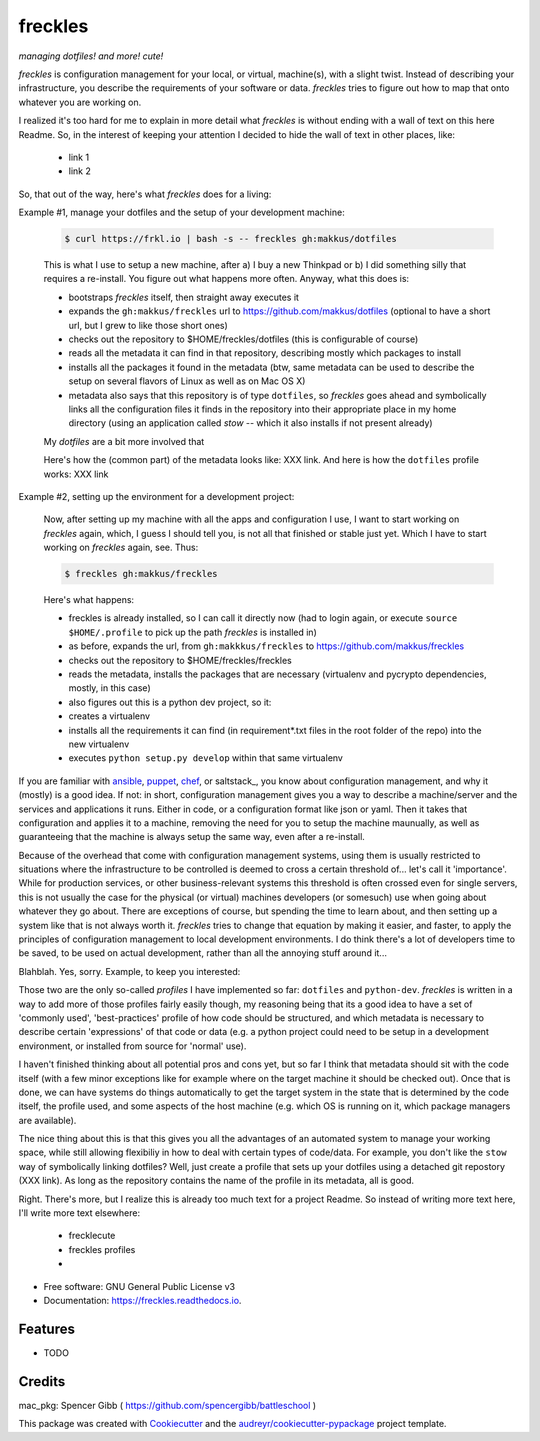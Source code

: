 ========
freckles
========


.. image:: https://img.shields.io/pypi/v/freckles.svg
        :target: https://pypi.python.org/pypi/freckles

.. image:: https://img.shields.io/travis/makkus/freckles.svg
        :target: https://travis-ci.org/makkus/freckles

.. image:: https://readthedocs.org/projects/freckles/badge/?version=latest
        :target: https://freckles.readthedocs.io/en/latest/?badge=latest
        :alt: Documentation Status

.. image:: https://pyup.io/repos/github/makkus/freckles/shield.svg
     :target: https://pyup.io/repos/github/makkus/freckles/
     :alt: Updates


*managing dotfiles! and more! cute!*

*freckles* is configuration management for your local, or virtual, machine(s), with a slight twist. Instead of describing your infrastructure, you describe the requirements of your software or data. *freckles* tries to figure out how to map that onto whatever you are working on.

I realized it's too hard for me to explain in more detail what *freckles* is without ending with a wall of text on this here Readme. So, in the interest of keeping your attention I decided to hide the wall of text in other places, like:

 - link 1
 - link 2

So, that out of the way, here's what *freckles* does for a living:

Example #1, manage your dotfiles and the setup of your development machine:

    .. code-block:: console

       $ curl https://frkl.io | bash -s -- freckles gh:makkus/dotfiles

    This is what I use to setup a new machine, after a) I buy a new Thinkpad or b) I did something silly that requires a re-install. You figure out what happens more often. Anyway, what this does is:

    - bootstraps *freckles* itself, then straight away executes it
    - expands the ``gh:makkus/freckles`` url to https://github.com/makkus/dotfiles (optional to have a short url, but I grew to like those short ones)
    - checks out the repository to $HOME/freckles/dotfiles (this is configurable of course)
    - reads all the metadata  it can find in that repository, describing mostly which packages to install
    - installs all the packages it found in the metadata (btw, same metadata can be used to describe the setup on several flavors of Linux as well as on Mac OS X)
    - metadata also says that this repository is of type  ``dotfiles``, so *freckles* goes ahead and symbolically links all the configuration files it finds in the repository into their appropriate place in my home directory (using an application called `stow` -- which it also installs if not present already)

    My *dotfiles* are a bit more involved that

    Here's how the (common part) of the metadata looks like: XXX link. And here is how the ``dotfiles`` profile works: XXX link

Example #2, setting up the environment for a development project:

    Now, after setting up my machine with all the apps and configuration I use, I want to start working on *freckles* again, which, I guess I should tell you, is not all that finished or stable just yet. Which I have to start working on *freckles* again, see. Thus:

    .. code-block:: console

        $ freckles gh:makkus/freckles

    Here's what happens:

    - freckles is already installed, so I can call it directly now (had to login again, or execute ``source $HOME/.profile`` to pick up the path *freckles* is installed in)
    - as before, expands the url, from ``gh:makkkus/freckles`` to https://github.com/makkus/freckles
    - checks out the repository to $HOME/freckles/freckles
    - reads the metadata, installs the packages that are necessary (virtualenv and pycrypto dependencies, mostly, in this case)
    - also figures out this is a python dev project, so it:
    - creates a virtualenv
    - installs all the requirements it can find (in requirement*.txt files in the root folder of the repo) into the new virtualenv
    - executes ``python setup.py develop`` within that same virtualenv

If you are familiar with ansible_, puppet_, chef_, or saltstack_, you know about configuration management, and why it (mostly) is a good idea. If not: in short, configuration management gives you a way to describe a machine/server and the services and applications it runs. Either in code, or a configuration format like json or yaml. Then it takes that configuration and applies it to a machine, removing the need for you to setup the machine maunually, as well as guaranteeing that the machine is always setup the same way, even after a re-install.

Because of the overhead that come with configuration management systems, using them is usually restricted to situations where the infrastructure to be controlled is deemed to cross a certain threshold of... let's call it 'importance'. While for production services, or other business-relevant systems this threshold is often crossed even for single servers, this is not usually the case for the physical (or virtual) machines developers (or somesuch) use when going about whatever they go about. There are exceptions of course, but spending the time to learn about, and then setting up a system like that is not always worth it. *freckles* tries to change that equation by making it easier, and faster, to apply the principles of configuration management to local development environments. I do think there's a lot of developers time to be saved, to be used on actual development, rather than all the annoying stuff around it...

Blahblah. Yes, sorry. Example, to keep you interested:


Those two are the only so-called *profiles* I have implemented so far: ``dotfiles`` and ``python-dev``. *freckles* is written in a way to add more of those profiles fairly easily though, my reasoning being that its a good idea to have a set of 'commonly used', 'best-practices' profile of how code should be structured, and which metadata is necessary to describe certain 'expressions' of that code or data (e.g. a python project could need to be setup in a development environment, or installed from source for 'normal' use).

I haven't finished thinking about all potential pros and cons yet, but so far I think that metadata should sit with the code itself (with a few minor exceptions like for example where on the target machine it should be checked out). Once that is done, we can have systems do things automatically to get the target system in the state that is determined by the code itself, the profile used, and some aspects of the host machine (e.g. which OS is running on it, which package managers are available).

The nice thing about this is that this gives you all the advantages of an automated system to manage your working space, while still allowing flexibiliy in how to deal with certain types of code/data. For example, you don't like the ``stow`` way of symbolically linking dotfiles? Well, just create a profile that sets up your dotfiles using a detached git repostory (XXX link). As long as the repository contains the name of the profile in its metadata, all is good.

Right. There's more, but I realize this is already too much text for a project Readme. So instead of writing more text here, I'll write more text elsewhere:

 - frecklecute
 - freckles profiles
 -


* Free software: GNU General Public License v3
* Documentation: https://freckles.readthedocs.io.


Features
--------

* TODO

Credits
---------

mac_pkg: Spencer Gibb ( https://github.com/spencergibb/battleschool )

This package was created with Cookiecutter_ and the `audreyr/cookiecutter-pypackage`_ project template.

.. _Cookiecutter: https://github.com/audreyr/cookiecutter
.. _`audreyr/cookiecutter-pypackage`: https://github.com/audreyr/cookiecutter-pypackage


.. _ansible: https://ansible.com
.. _puppet: https://puppet.com
.. _chef: https://www.chef.io/chef
.. _nix: https://nixos.org/nix/
.. _conda: https://conda.io
.. _Cookiecutter: https://github.com/audreyr/cookiecutter
.. _ansible-nix: https://github.com/AdamFrey/nix-ansible
.. _homebrew: https://brew.sh/
